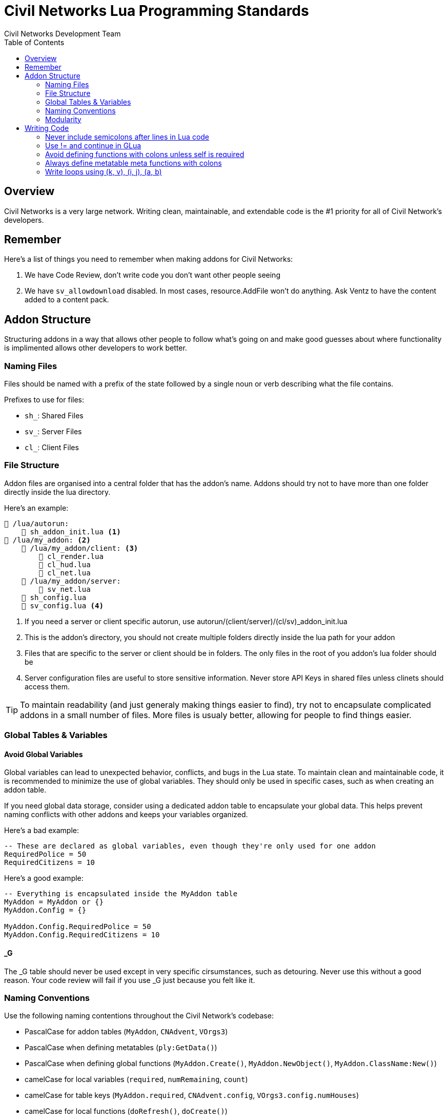 = Civil Networks Lua Programming Standards
:source-highlighter: highlight.js
:toc:
Civil Networks Development Team

== Overview
Civil Networks is a very large network. Writing clean, maintainable, and extendable code is the #1 priority for all of Civil Network's developers.

== Remember
Here's a list of things you need to remember when making addons for Civil Networks:

. We have Code Review, don't write code you don't want other people seeing
. We have `sv_allowdownload` disabled. In most cases, resource.AddFile won't do anything. Ask Ventz to have the content added to a content pack.

== Addon Structure
Structuring addons in a way that allows other people to follow what's going on and make good guesses about where functionality is implimented allows other developers to work better.

=== Naming Files
Files should be named with a prefix of the state followed by a single noun or verb describing what the file contains.

Prefixes to use for files:

* `sh_`: Shared Files
* `sv_`: Server Files
* `cl_`: Client Files

=== File Structure
Addon files are organised into a central folder that has the addon's name. Addons should try not to have more than one folder directly inside the lua directory.

Here's an example:
[source]
----
📂 /lua/autorun:
    📄 sh_addon_init.lua <1>
📂 /lua/my_addon: <2>
    📂 /lua/my_addon/client: <3>
        📄 cl_render.lua
        📄 cl_hud.lua
        📄 cl_net.lua
    📂 /lua/my_addon/server:
        📄 sv_net.lua
    📄 sh_config.lua
    📄 sv_config.lua <4>
----
<1> If you need a server or client specific autorun, use autorun/(client/server)/(cl/sv)_addon_init.lua
<2> This is the addon's directory, you should not create multiple folders directly inside the lua path for your addon
<3> Files that are specific to the server or client should be in folders. The only files in the root of you addon's lua folder should be
<4> Server configuration files are useful to store sensitive information. Never store API Keys in shared files unless clinets should access them.

TIP: To maintain readability (and just generaly making things easier to find), try not to encapsulate complicated addons in a small number of files. More files is usualy better, allowing for people to find things easier.

=== Global Tables & Variables

==== Avoid Global Variables
Global variables can lead to unexpected behavior, conflicts, and bugs in the Lua state. To maintain clean and maintainable code, it is recommended to minimize the use of global variables. They should only be used in specific cases, such as when creating an addon table.

If you need global data storage, consider using a dedicated addon table to encapsulate your global data. This helps prevent naming conflicts with other addons and keeps your variables organized.

Here's a bad example:
[source, lua]
----
-- These are declared as global variables, even though they're only used for one addon
RequiredPolice = 50
RequiredCitizens = 10
----

Here's a good example:
[source, lua]
----
-- Everything is encapsulated inside the MyAddon table
MyAddon = MyAddon or {}
MyAddon.Config = {}

MyAddon.Config.RequiredPolice = 50
MyAddon.Config.RequiredCitizens = 10
----

==== _G
The _G table should never be used except in very specific cirsumstances, such as detouring. Never use this without a good reason. Your code review will fail if you use _G just because you felt like it.

=== Naming Conventions

Use the following naming contentions throughout the Civil Network's codebase:

* PascalCase for addon tables (`MyAddon`, `CNAdvent`, `VOrgs3`)
* PascalCase when defining metatables (`ply:GetData()`)
* PascalCase when defining global functions (`MyAddon.Create()`, `MyAddon.NewObject()`, `MyAddon.ClassName:New()`)
* camelCase for local variables (`required`, `numRemaining`, `count`)
* camelCase for table keys (`MyAddon.required`, `CNAdvent.config`, `VOrgs3.config.numHouses`)
* camelCase for local functions (`doRefresh()`, `doCreate()`)
* camelCase when defining variables attached to entities (`ent.isSpawned`, `ent.lastOwnedBy`, `ply.isNewPlayer`)

=== Modularity
Modular addons are good addons, and writing modular code is also a good practice. For example, if you're writing a logging addon, you should let other people add logs relatively easily.

A good way of achieving this is hotloading all the files inside a directory on startup, and running their code.

Imagine a file structure like this:
[source]
----
📂 /lua/autorun:
    📄 sh_logaddon_init.lua <1>
📂 /lua/log_addon: <2>
    📂 /lua/log_addon/modules/logging: <3>
        📄 sh_whitelist.lua
        📄 sh_darkrp.lua
        📄 sh_sandbox.lua
        📄 sh_weapons.lua
        📄 sh_admins.lua
----

Upon server start, `logaddon` will load the contents of these files.

Modularity is often achieved by using metatables as builders. This allows a module file to look something like this, ignoring differences between addons:
[source, lua]
----
local module = LogAddon:NewLog()

module:SetName("Admin Logging")
module:SetCategory(Color(255, 75, 75))

module:AddHook("InitPostEntity", function()
    print("I was called :D")
end)

module:Register()
----

== Writing Code

=== Never include semicolons after lines in Lua code

Bad:
[source,lua]
----
local a = "corn";
print(a);
----

Good:
[source,lua]
----
local a = "corn"
print(a)
----

=== Use != and continue in GLua
When writing GLua code, avoid using `~=` and the `goto` statement. Prefer using the glua alternatives.

Bad:
[source,lua]
----
for k, v in player.Iterator() do
    if (v:Nick() ~= "Apple") then
        goto continue
    end

    print("HE'S HERE!!")
    ::continue::
end
----

Good:
[source,lua]
----
for k, v in player.Iterator() do
    if (v:Nick() != "Apple") then
        continue
    end

    print("HE'S HERE!!")
end
----

=== Avoid defining functions with colons unless self is required
When defining a member table function for your addon or whatever, avoid using the colon unless you are using `self` in your function.

Bad:
[source,lua]
----
function MyAddon:DoThings()
    print("Did the thing")
end
----

Good:
[source,lua]
----
function MyAddon.DoThings()
    print("Did the things")
end

function MyAddon:CreateObject()
    self.objects = self.objects + 1 <1>
    print("Did the things")
end
----
<1> This is allowed because we use self in this function.

=== Always define metatable meta functions with colons
When defining a metatable function on anything, including players and entities, use colons.

Bad:
[source,lua]
----
function plyMeta.BanForAdminAbuse()

end
----

Good:
[source,lua]
----
function plyMeta:BanForAdminAbuse()

end
----

=== Write loops using (k, v), (i, j), (a, b)